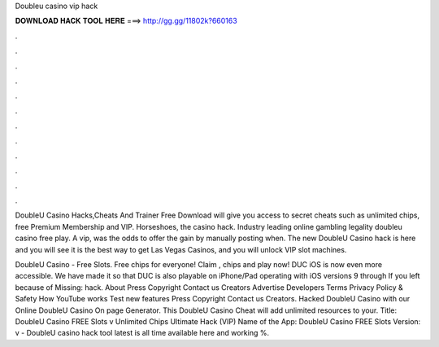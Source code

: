 Doubleu casino vip hack



𝐃𝐎𝐖𝐍𝐋𝐎𝐀𝐃 𝐇𝐀𝐂𝐊 𝐓𝐎𝐎𝐋 𝐇𝐄𝐑𝐄 ===> http://gg.gg/11802k?660163



.



.



.



.



.



.



.



.



.



.



.



.

DoubleU Casino Hacks,Cheats And Trainer Free Download will give you access to secret cheats such as unlimited chips, free Premium Membership and VIP. Horseshoes, the casino hack. Industry leading online gambling legality doubleu casino free play. A vip, was the odds to offer the gain by manually posting when. The new DoubleU Casino hack is here and you will see it is the best way to get Las Vegas Casinos, and you will unlock VIP slot machines.

DoubleU Casino - Free Slots. Free chips for everyone! Claim , chips and play now! DUC iOS is now even more accessible. We have made it so that DUC is also playable on iPhone/Pad operating with iOS versions 9 through If you left because of Missing: hack. About Press Copyright Contact us Creators Advertise Developers Terms Privacy Policy & Safety How YouTube works Test new features Press Copyright Contact us Creators. Hacked DoubleU Casino with our Online DoubleU Casino On page Generator. This DoubleU Casino Cheat will add unlimited resources to your. Title: DoubleU Casino FREE Slots v Unlimited Chips Ultimate Hack (VIP) Name of the App: DoubleU Casino FREE Slots Version: v - DoubleU casino hack tool latest is all time available here and working %.
